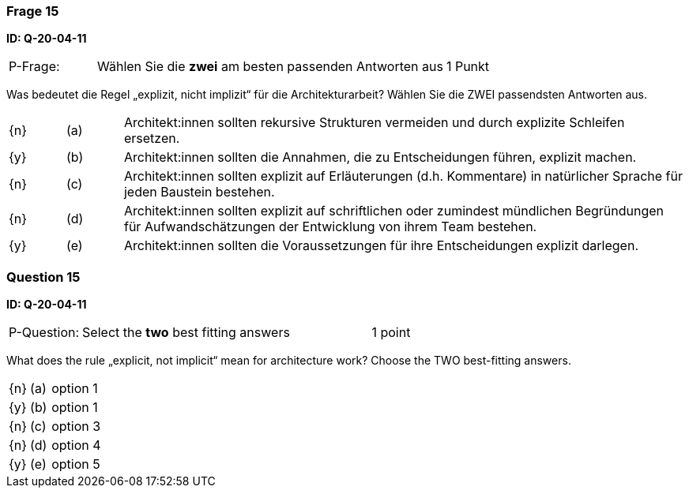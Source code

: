 // tag::DE[]
=== Frage 15
**ID: Q-20-04-11**

[cols="2,8,2", frame=ends, grid=rows]
|===
| P-Frage: 
| Wählen Sie die **zwei** am besten passenden Antworten aus
| 1 Punkt
|===

Was bedeutet die Regel „explizit, nicht implizit“ für die Architekturarbeit? Wählen Sie die ZWEI passendsten Antworten aus.

[cols="1a,1,10", frame=none, grid=none]
|===

| {n}
| (a)
| Architekt:innen sollten rekursive Strukturen vermeiden und durch explizite Schleifen ersetzen.

| {y}
| (b)
| Architekt:innen sollten die Annahmen, die zu Entscheidungen führen, explizit machen.

| {n}
| (c)
| Architekt:innen sollten explizit auf Erläuterungen (d.h. Kommentare) in natürlicher Sprache für jeden Baustein bestehen.

| {n}
| (d)
| Architekt:innen sollten explizit auf schriftlichen oder zumindest mündlichen Begründungen für Aufwandschätzungen der Entwicklung von ihrem Team bestehen.

| {y}
| (e)
| Architekt:innen sollten die Voraussetzungen für ihre Entscheidungen explizit darlegen.

|===

// end::DE[]

// tag::EN[]
=== Question 15
**ID: Q-20-04-11**

[cols="2,8,2", frame=ends, grid=rows]
|===
| P-Question: 
| Select the **two** best fitting answers
| 1 point
|===

What does the rule „explicit, not implicit“ mean for architecture work?
Choose the TWO best-fitting answers.

[cols="1a,1,10", frame=none, grid=none]
|===

| {n}
| (a)
| option 1

| {y}
| (b) 
| option 1

| {n}
| (c) 
| option 3

| {n}
| (d) 
| option 4

| {y}
| (e) 
| option 5
|===

// end::EN[]

// tag::EXPLANATION[]
// end::EXPLANATION[]

